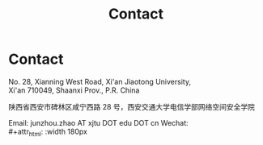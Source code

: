#+TITLE: Contact
#+OPTIONS: toc:nil num:nil

* Contact

  No. 28, Xianning West Road, Xi'an Jiaotong University,\\
  Xi'an 710049, Shaanxi Prov., P.R. China

  陕西省西安市碑林区咸宁西路 28 号，西安交通大学电信学部网络空间安全学院

  Email: junzhou.zhao AT xjtu DOT edu DOT cn
  Wechat:\\
  #+attr_html: :width 180px
  [[file:img/wechat-qr.jpg]]
